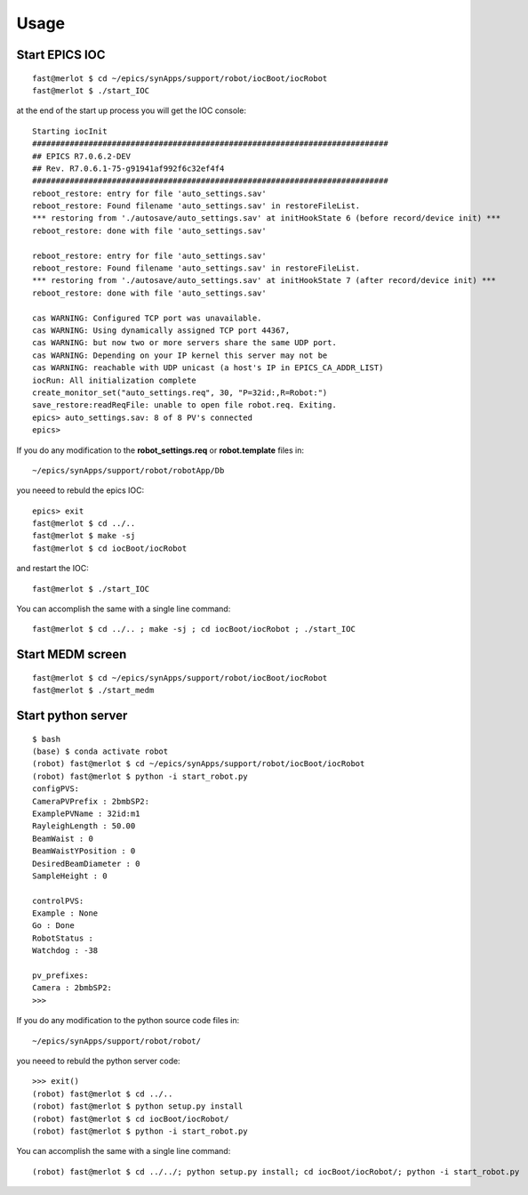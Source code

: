 =====
Usage
=====

Start EPICS IOC
---------------

::

    fast@merlot $ cd ~/epics/synApps/support/robot/iocBoot/iocRobot
    fast@merlot $ ./start_IOC

at the end of the start up process you will get the IOC console::

   Starting iocInit
   ############################################################################
   ## EPICS R7.0.6.2-DEV
   ## Rev. R7.0.6.1-75-g91941af992f6c32ef4f4
   ############################################################################
   reboot_restore: entry for file 'auto_settings.sav'
   reboot_restore: Found filename 'auto_settings.sav' in restoreFileList.
   *** restoring from './autosave/auto_settings.sav' at initHookState 6 (before record/device init) ***
   reboot_restore: done with file 'auto_settings.sav'

   reboot_restore: entry for file 'auto_settings.sav'
   reboot_restore: Found filename 'auto_settings.sav' in restoreFileList.
   *** restoring from './autosave/auto_settings.sav' at initHookState 7 (after record/device init) ***
   reboot_restore: done with file 'auto_settings.sav'

   cas WARNING: Configured TCP port was unavailable.
   cas WARNING: Using dynamically assigned TCP port 44367,
   cas WARNING: but now two or more servers share the same UDP port.
   cas WARNING: Depending on your IP kernel this server may not be
   cas WARNING: reachable with UDP unicast (a host's IP in EPICS_CA_ADDR_LIST)
   iocRun: All initialization complete
   create_monitor_set("auto_settings.req", 30, "P=32id:,R=Robot:")
   save_restore:readReqFile: unable to open file robot.req. Exiting.
   epics> auto_settings.sav: 8 of 8 PV's connected
   epics>

If you do any modification to the **robot_settings.req** or **robot.template** files in::

   ~/epics/synApps/support/robot/robotApp/Db

you neeed to rebuld the epics IOC::

   epics> exit
   fast@merlot $ cd ../..
   fast@merlot $ make -sj
   fast@merlot $ cd iocBoot/iocRobot

and restart the IOC::

   fast@merlot $ ./start_IOC

You can accomplish the same with a single line command::

   fast@merlot $ cd ../.. ; make -sj ; cd iocBoot/iocRobot ; ./start_IOC


Start MEDM screen
-----------------

::

    fast@merlot $ cd ~/epics/synApps/support/robot/iocBoot/iocRobot
    fast@merlot $ ./start_medm

.. image:: img/robot.png 
   :width: 720px
   :align: center
   :alt: am_user



Start python server
-------------------

::

    $ bash
    (base) $ conda activate robot
    (robot) fast@merlot $ cd ~/epics/synApps/support/robot/iocBoot/iocRobot
    (robot) fast@merlot $ python -i start_robot.py
    configPVS:
    CameraPVPrefix : 2bmbSP2:
    ExamplePVName : 32id:m1
    RayleighLength : 50.00
    BeamWaist : 0
    BeamWaistYPosition : 0
    DesiredBeamDiameter : 0
    SampleHeight : 0
 
    controlPVS:
    Example : None
    Go : Done
    RobotStatus : 
    Watchdog : -38
 
    pv_prefixes:
    Camera : 2bmbSP2:
    >>>

If you do any modification to the python source code files in::

   ~/epics/synApps/support/robot/robot/

you neeed to rebuld the python server code::

   >>> exit()
   (robot) fast@merlot $ cd ../..
   (robot) fast@merlot $ python setup.py install
   (robot) fast@merlot $ cd iocBoot/iocRobot/
   (robot) fast@merlot $ python -i start_robot.py

You can accomplish the same with a single line command::

   (robot) fast@merlot $ cd ../../; python setup.py install; cd iocBoot/iocRobot/; python -i start_robot.py



